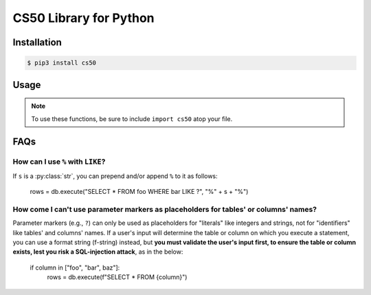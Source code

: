 .. default-domain:: py
.. highlight:: python

============================
CS50 Library for Python
============================

Installation
============

.. code-block:: bash

    $ pip3 install cs50

Usage
=====

.. note::
    To use these functions, be sure to include ``import cs50`` atop your file.


.. function:: cs50.get_float(prompt)

    :param prompt: the :py:class:`str` with which to prompt the user for input

    :returns: the :py:class:`float` equivalent to the line read from stdin as precisely as possible, or `None` on error

    Prompts user for a line of text from standard input and returns the equivalent :py:class:`float`;
    if text does not represent a floating-point value or would cause overflow or underflow, user is reprompted.

    Example usage::

        f = get_float("Input a floating-point number: ")


.. function:: cs50.get_int(prompt)

    :param prompt: the :py:class:`str` with which to prompt the user for input

    :returns: the :py:class:`int` equivalent to the line read from stdin, or `None` on error

    Prompts user for a line of text from standard input and returns the equivalent :py:class:`int`;
    if text does not represent an integer, user is reprompted.

    Example usage::

        f = get_int("Input an integer: ")


.. function:: cs50.get_string(prompt)

    :param prompt: the :py:class:`str` with which to prompt the user for input

    :returns: the read line as a string sans line endings, or `None` on EOF.

    Prompts user for a line of text from standard input and returns it as a :py:class:`str`,
    sans trailing line ending. Supports CR (``\r``), LF (``\n``), and CRLF (``\r\n``) as line
    endings.

    Example usage::

        s = get_string("Input a string: ")


.. function:: cs50.SQL(url)

    :param url: a :py:class:`str` that indicates database dialect and connection arguments

    :returns: a :py:class:`cs50.SQL` object that represents a connection to a database

    Example usage::

        db = cs50.SQL("sqlite:///file.db")  # For SQLite, file.db must exist
        db = cs50.SQL("mysql://username:password@host:port/database")  # For MySQL
        db = cs50.SQL("postgres://username:password@host:port/database")  # For PostgreSQL


.. function:: cs50.SQL.execute(sql, *args, **kwargs)

    :param sql: a :py:class:`str` that represents a single SQL statement, possibly with `parameter markers <https://www.python.org/dev/peps/pep-0249/#paramstyle>`_, with or without a trailing semicolon
    :param \*args: zero or more positional arguments with which any parameter markers should be substituted
    :param \*\*kwargs: zero or more named arguments with which any parameter markers should be substituted

    Any argument whose value is a :py:class:`list` or :py:class:`tuple` of other values is converted to a comma-separated list of those values, formatted for SQL's ``IN`` operator.

    :returns: for ``SELECT``, a :py:class:`list` of :py:class:`dict` objects, each of which represents a row in the result set; for INSERTs, the primary key of a newly inserted row (or ``None`` if none); for ``UPDATE``, the number of rows updated; for ``DELETE``, the number of rows deleted; for ``CREATE``, ``True`` on success or ``False`` on failure; on integrity errors, a :py:class:`ValueError` is raised, on other errors, a :py:class:`RuntimeError` is raised

    Example usage::

        import cs50

        db = cs50.SQL("sqlite:///file.db")

        rows = db.execute("SELECT * FROM foo")

        rows = db.execute("SELECT * FROM foo WHERE bar = ? AND baz = ?", 1, 2)
        rows = db.execute("SELECT * FROM foo WHERE bar IN (?) AND baz IN (?)", [1, 2], [3, 4])

        rows = db.execute("SELECT * FROM foo WHERE bar = :bar AND baz = :baz", bar=1, baz=2)
        rows = db.execute("SELECT * FROM foo WHERE bar = :bar AND baz = :baz", {"bar": 1, "baz": 2})
        rows = db.execute("SELECT * FROM foo WHERE bar IN (:bar) AND baz IN (:baz)", bar=[1, 2], baz=[3, 4])

        id = db.execute("INSERT INTO foo (bar, baz) VALUES(?, ?)", 1, 2)
        id = db.execute("INSERT INTO foo (bar, baz) VALUES(:bar, :baz)", bar=1, baz=2)
        id = db.execute("INSERT INTO foo (bar, baz) VALUES(:bar, :baz)", {"bar": 1, "baz": 2})

        n = db.execute("UPDATE foo SET bar = ?, baz = ?", 1, 2)
        n = db.execute("UPDATE foo SET bar = :bar, baz = :baz", bar=1, baz=2)
        n = db.execute("UPDATE foo SET bar = :bar, baz = :baz", {"bar": 1, "baz": 2})

        n = db.execute("DELETE FROM foo WHERE bar = ? AND baz = ?", 1, 2)
        n = db.execute("DELETE FROM foo WHERE bar = :bar AND baz = :baz", bar=1, baz=2)
        n = db.execute("DELETE FROM foo WHERE bar = :bar AND baz = :baz", {"bar": 1, "baz": 2})

FAQs
====

How can I use ``%`` with ``LIKE``?
----------------------------------

If ``s`` is a :py:class:`str`, you can prepend and/or append ``%`` to it as follows:

        rows = db.execute("SELECT * FROM foo WHERE bar LIKE ?", "%" + s + "%")

How come I can't use parameter markers as placeholders for tables' or columns' names?
-------------------------------------------------------------------------------------

Parameter markers (e.g., ``?``) can only be used as placeholders for "literals" like integers and strings, not for "identifiers" like tables' and columns' names. If a user's input will determine the table or column on which you execute a statement, you can use a format string (f-string) instead, but **you must validate the user's input first, to ensure the table or column exists, lest you risk a SQL-injection attack**, as in the below:

        if column in ["foo", "bar", baz"]:
            rows = db.execute(f"SELECT * FROM {column}")
